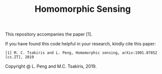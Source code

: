 #+TITLE: Homomorphic Sensing
This repository accompanies the paper [1].

If you have found this code helpful in your research, kindly cite this
paper:

#+BEGIN_EXAMPLE
[1] M. C. Tsakiris and L. Peng, Homomorphic sensing, arXiv:1901.07852 [cs.IT], 2019
#+END_EXAMPLE

Copyright @ L. Peng and M.C. Tsakiris, 2019.
